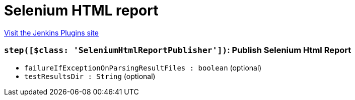 = Selenium HTML report
:page-layout: pipelinesteps

:notitle:
:description:
:author:
:email: jenkinsci-users@googlegroups.com
:sectanchors:
:toc: left
:compat-mode!:


++++
<a href="https://plugins.jenkins.io/seleniumhtmlreport">Visit the Jenkins Plugins site</a>
++++


=== `step([$class: 'SeleniumHtmlReportPublisher'])`: Publish Selenium Html Report
++++
<ul><li><code>failureIfExceptionOnParsingResultFiles : boolean</code> (optional)
</li>
<li><code>testResultsDir : String</code> (optional)
</li>
</ul>


++++
